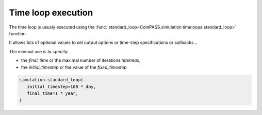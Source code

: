 .. _time_loop_exe:

Time loop execution
===================

The time loop is usualy executed using the
:func:`standard_loop<ComPASS.simulation.timeloops.standard_loop>`
function.

It allows lots of optional values to set output options or
time-step specifications or callbacks...

The minimal use is to specify:

* the *final_time* or the maximal number of iterations *nitermax*,

* the *initial_timestep* or the value of the *fixed_timestep*

.. code-block:: python

   simulation.standard_loop(
      initial_timestep=100 * day,
      final_time=1 * year,
   )
